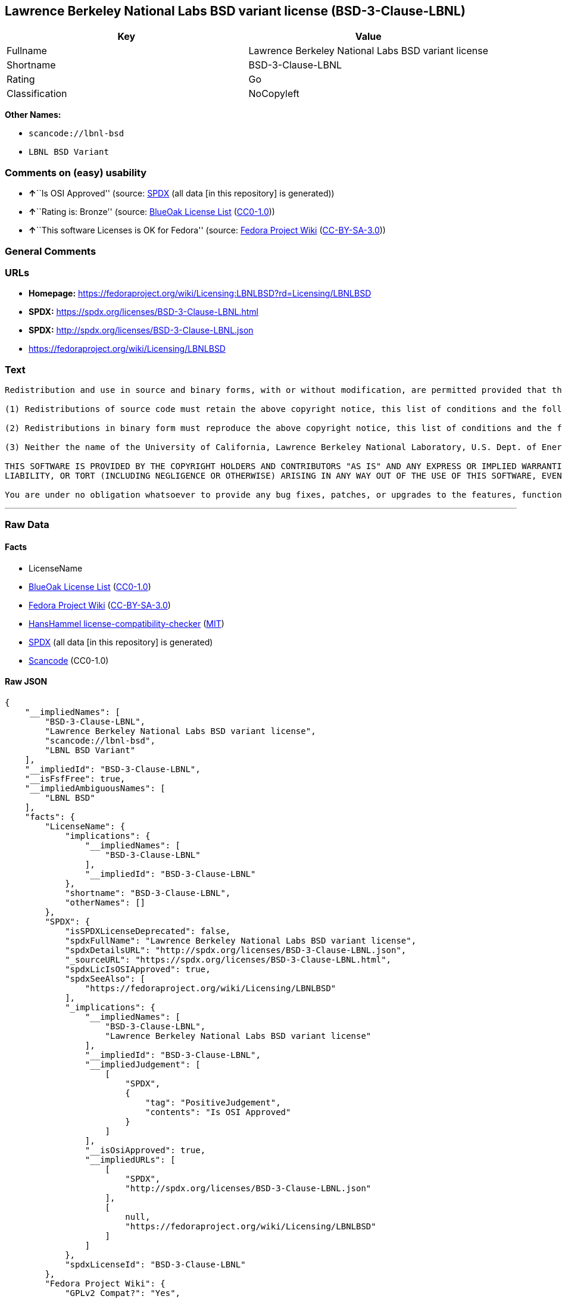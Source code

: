 == Lawrence Berkeley National Labs BSD variant license (BSD-3-Clause-LBNL)

[cols=",",options="header",]
|===
|Key |Value
|Fullname |Lawrence Berkeley National Labs BSD variant license
|Shortname |BSD-3-Clause-LBNL
|Rating |Go
|Classification |NoCopyleft
|===

*Other Names:*

* `+scancode://lbnl-bsd+`
* `+LBNL BSD Variant+`

=== Comments on (easy) usability

* **↑**``Is OSI Approved'' (source:
https://spdx.org/licenses/BSD-3-Clause-LBNL.html[SPDX] (all data [in
this repository] is generated))
* **↑**``Rating is: Bronze'' (source:
https://blueoakcouncil.org/list[BlueOak License List]
(https://raw.githubusercontent.com/blueoakcouncil/blue-oak-list-npm-package/master/LICENSE[CC0-1.0]))
* **↑**``This software Licenses is OK for Fedora'' (source:
https://fedoraproject.org/wiki/Licensing:Main?rd=Licensing[Fedora
Project Wiki]
(https://creativecommons.org/licenses/by-sa/3.0/legalcode[CC-BY-SA-3.0]))

=== General Comments

=== URLs

* *Homepage:*
https://fedoraproject.org/wiki/Licensing:LBNLBSD?rd=Licensing/LBNLBSD
* *SPDX:* https://spdx.org/licenses/BSD-3-Clause-LBNL.html
* *SPDX:* http://spdx.org/licenses/BSD-3-Clause-LBNL.json
* https://fedoraproject.org/wiki/Licensing/LBNLBSD

=== Text

....
Redistribution and use in source and binary forms, with or without modification, are permitted provided that the following conditions are met:

(1) Redistributions of source code must retain the above copyright notice, this list of conditions and the following disclaimer.

(2) Redistributions in binary form must reproduce the above copyright notice, this list of conditions and the following disclaimer in the documentation and/or other materials provided with the distribution.

(3) Neither the name of the University of California, Lawrence Berkeley National Laboratory, U.S. Dept. of Energy nor the names of its contributors may be used to endorse or promote products derived from this software without specific prior written permission.

THIS SOFTWARE IS PROVIDED BY THE COPYRIGHT HOLDERS AND CONTRIBUTORS "AS IS" AND ANY EXPRESS OR IMPLIED WARRANTIES, INCLUDING, BUT NOT LIMITED TO, THE IMPLIED WARRANTIES OF MERCHANTABILITY AND FITNESS FOR A PARTICULAR PURPOSE ARE DISCLAIMED. IN NO EVENT SHALL THE COPYRIGHT OWNER OR CONTRIBUTORS BE LIABLE FOR ANY DIRECT, INDIRECT, INCIDENTAL, SPECIAL, EXEMPLARY, OR CONSEQUENTIAL DAMAGES (INCLUDING, BUT NOT LIMITED TO, PROCUREMENT OF SUBSTITUTE GOODS OR SERVICES; LOSS OF USE, DATA, OR PROFITS; OR BUSINESS INTERRUPTION) HOWEVER CAUSED AND ON ANY THEORY OF LIABILITY, WHETHER IN CONTRACT, STRICT
LIABILITY, OR TORT (INCLUDING NEGLIGENCE OR OTHERWISE) ARISING IN ANY WAY OUT OF THE USE OF THIS SOFTWARE, EVEN IF ADVISED OF THE POSSIBILITY OF SUCH DAMAGE.

You are under no obligation whatsoever to provide any bug fixes, patches, or upgrades to the features, functionality or performance of the source code ("Enhancements") to anyone; however, if you choose to make your Enhancements available either publicly, or directly to Lawrence Berkeley National Laboratory, without imposing a separate written license agreement for such Enhancements, then you hereby grant the following license: a non-exclusive, royalty-free perpetual license to install, use, modify, prepare derivative works, incorporate into other computer software, distribute, and sublicense such Enhancements or derivative works thereof, in binary and source code form.
....

'''''

=== Raw Data

==== Facts

* LicenseName
* https://blueoakcouncil.org/list[BlueOak License List]
(https://raw.githubusercontent.com/blueoakcouncil/blue-oak-list-npm-package/master/LICENSE[CC0-1.0])
* https://fedoraproject.org/wiki/Licensing:Main?rd=Licensing[Fedora
Project Wiki]
(https://creativecommons.org/licenses/by-sa/3.0/legalcode[CC-BY-SA-3.0])
* https://github.com/HansHammel/license-compatibility-checker/blob/master/lib/licenses.json[HansHammel
license-compatibility-checker]
(https://github.com/HansHammel/license-compatibility-checker/blob/master/LICENSE[MIT])
* https://spdx.org/licenses/BSD-3-Clause-LBNL.html[SPDX] (all data [in
this repository] is generated)
* https://github.com/nexB/scancode-toolkit/blob/develop/src/licensedcode/data/licenses/lbnl-bsd.yml[Scancode]
(CC0-1.0)

==== Raw JSON

....
{
    "__impliedNames": [
        "BSD-3-Clause-LBNL",
        "Lawrence Berkeley National Labs BSD variant license",
        "scancode://lbnl-bsd",
        "LBNL BSD Variant"
    ],
    "__impliedId": "BSD-3-Clause-LBNL",
    "__isFsfFree": true,
    "__impliedAmbiguousNames": [
        "LBNL BSD"
    ],
    "facts": {
        "LicenseName": {
            "implications": {
                "__impliedNames": [
                    "BSD-3-Clause-LBNL"
                ],
                "__impliedId": "BSD-3-Clause-LBNL"
            },
            "shortname": "BSD-3-Clause-LBNL",
            "otherNames": []
        },
        "SPDX": {
            "isSPDXLicenseDeprecated": false,
            "spdxFullName": "Lawrence Berkeley National Labs BSD variant license",
            "spdxDetailsURL": "http://spdx.org/licenses/BSD-3-Clause-LBNL.json",
            "_sourceURL": "https://spdx.org/licenses/BSD-3-Clause-LBNL.html",
            "spdxLicIsOSIApproved": true,
            "spdxSeeAlso": [
                "https://fedoraproject.org/wiki/Licensing/LBNLBSD"
            ],
            "_implications": {
                "__impliedNames": [
                    "BSD-3-Clause-LBNL",
                    "Lawrence Berkeley National Labs BSD variant license"
                ],
                "__impliedId": "BSD-3-Clause-LBNL",
                "__impliedJudgement": [
                    [
                        "SPDX",
                        {
                            "tag": "PositiveJudgement",
                            "contents": "Is OSI Approved"
                        }
                    ]
                ],
                "__isOsiApproved": true,
                "__impliedURLs": [
                    [
                        "SPDX",
                        "http://spdx.org/licenses/BSD-3-Clause-LBNL.json"
                    ],
                    [
                        null,
                        "https://fedoraproject.org/wiki/Licensing/LBNLBSD"
                    ]
                ]
            },
            "spdxLicenseId": "BSD-3-Clause-LBNL"
        },
        "Fedora Project Wiki": {
            "GPLv2 Compat?": "Yes",
            "rating": "Good",
            "Upstream URL": "https://fedoraproject.org/wiki/Licensing/LBNLBSD",
            "GPLv3 Compat?": "Yes",
            "Short Name": "LBNL BSD",
            "licenseType": "license",
            "_sourceURL": "https://fedoraproject.org/wiki/Licensing:Main?rd=Licensing",
            "Full Name": "Lawrence Berkeley National Labs BSD variant license",
            "FSF Free?": "Yes",
            "_implications": {
                "__impliedNames": [
                    "Lawrence Berkeley National Labs BSD variant license"
                ],
                "__isFsfFree": true,
                "__impliedAmbiguousNames": [
                    "LBNL BSD"
                ],
                "__impliedJudgement": [
                    [
                        "Fedora Project Wiki",
                        {
                            "tag": "PositiveJudgement",
                            "contents": "This software Licenses is OK for Fedora"
                        }
                    ]
                ]
            }
        },
        "Scancode": {
            "otherUrls": [
                "https://fedoraproject.org/wiki/Licensing/LBNLBSD"
            ],
            "homepageUrl": "https://fedoraproject.org/wiki/Licensing:LBNLBSD?rd=Licensing/LBNLBSD",
            "shortName": "LBNL BSD Variant",
            "textUrls": null,
            "text": "Redistribution and use in source and binary forms, with or without modification, are permitted provided that the following conditions are met:\n\n(1) Redistributions of source code must retain the above copyright notice, this list of conditions and the following disclaimer.\n\n(2) Redistributions in binary form must reproduce the above copyright notice, this list of conditions and the following disclaimer in the documentation and/or other materials provided with the distribution.\n\n(3) Neither the name of the University of California, Lawrence Berkeley National Laboratory, U.S. Dept. of Energy nor the names of its contributors may be used to endorse or promote products derived from this software without specific prior written permission.\n\nTHIS SOFTWARE IS PROVIDED BY THE COPYRIGHT HOLDERS AND CONTRIBUTORS \"AS IS\" AND ANY EXPRESS OR IMPLIED WARRANTIES, INCLUDING, BUT NOT LIMITED TO, THE IMPLIED WARRANTIES OF MERCHANTABILITY AND FITNESS FOR A PARTICULAR PURPOSE ARE DISCLAIMED. IN NO EVENT SHALL THE COPYRIGHT OWNER OR CONTRIBUTORS BE LIABLE FOR ANY DIRECT, INDIRECT, INCIDENTAL, SPECIAL, EXEMPLARY, OR CONSEQUENTIAL DAMAGES (INCLUDING, BUT NOT LIMITED TO, PROCUREMENT OF SUBSTITUTE GOODS OR SERVICES; LOSS OF USE, DATA, OR PROFITS; OR BUSINESS INTERRUPTION) HOWEVER CAUSED AND ON ANY THEORY OF LIABILITY, WHETHER IN CONTRACT, STRICT\nLIABILITY, OR TORT (INCLUDING NEGLIGENCE OR OTHERWISE) ARISING IN ANY WAY OUT OF THE USE OF THIS SOFTWARE, EVEN IF ADVISED OF THE POSSIBILITY OF SUCH DAMAGE.\n\nYou are under no obligation whatsoever to provide any bug fixes, patches, or upgrades to the features, functionality or performance of the source code (\"Enhancements\") to anyone; however, if you choose to make your Enhancements available either publicly, or directly to Lawrence Berkeley National Laboratory, without imposing a separate written license agreement for such Enhancements, then you hereby grant the following license: a non-exclusive, royalty-free perpetual license to install, use, modify, prepare derivative works, incorporate into other computer software, distribute, and sublicense such Enhancements or derivative works thereof, in binary and source code form.\n",
            "category": "Permissive",
            "osiUrl": null,
            "owner": "Regents of the University of California",
            "_sourceURL": "https://github.com/nexB/scancode-toolkit/blob/develop/src/licensedcode/data/licenses/lbnl-bsd.yml",
            "key": "lbnl-bsd",
            "name": "Lawrence Berkeley National Labs BSD variant license",
            "spdxId": "BSD-3-Clause-LBNL",
            "notes": null,
            "_implications": {
                "__impliedNames": [
                    "scancode://lbnl-bsd",
                    "LBNL BSD Variant",
                    "BSD-3-Clause-LBNL"
                ],
                "__impliedId": "BSD-3-Clause-LBNL",
                "__impliedCopyleft": [
                    [
                        "Scancode",
                        "NoCopyleft"
                    ]
                ],
                "__calculatedCopyleft": "NoCopyleft",
                "__impliedText": "Redistribution and use in source and binary forms, with or without modification, are permitted provided that the following conditions are met:\n\n(1) Redistributions of source code must retain the above copyright notice, this list of conditions and the following disclaimer.\n\n(2) Redistributions in binary form must reproduce the above copyright notice, this list of conditions and the following disclaimer in the documentation and/or other materials provided with the distribution.\n\n(3) Neither the name of the University of California, Lawrence Berkeley National Laboratory, U.S. Dept. of Energy nor the names of its contributors may be used to endorse or promote products derived from this software without specific prior written permission.\n\nTHIS SOFTWARE IS PROVIDED BY THE COPYRIGHT HOLDERS AND CONTRIBUTORS \"AS IS\" AND ANY EXPRESS OR IMPLIED WARRANTIES, INCLUDING, BUT NOT LIMITED TO, THE IMPLIED WARRANTIES OF MERCHANTABILITY AND FITNESS FOR A PARTICULAR PURPOSE ARE DISCLAIMED. IN NO EVENT SHALL THE COPYRIGHT OWNER OR CONTRIBUTORS BE LIABLE FOR ANY DIRECT, INDIRECT, INCIDENTAL, SPECIAL, EXEMPLARY, OR CONSEQUENTIAL DAMAGES (INCLUDING, BUT NOT LIMITED TO, PROCUREMENT OF SUBSTITUTE GOODS OR SERVICES; LOSS OF USE, DATA, OR PROFITS; OR BUSINESS INTERRUPTION) HOWEVER CAUSED AND ON ANY THEORY OF LIABILITY, WHETHER IN CONTRACT, STRICT\nLIABILITY, OR TORT (INCLUDING NEGLIGENCE OR OTHERWISE) ARISING IN ANY WAY OUT OF THE USE OF THIS SOFTWARE, EVEN IF ADVISED OF THE POSSIBILITY OF SUCH DAMAGE.\n\nYou are under no obligation whatsoever to provide any bug fixes, patches, or upgrades to the features, functionality or performance of the source code (\"Enhancements\") to anyone; however, if you choose to make your Enhancements available either publicly, or directly to Lawrence Berkeley National Laboratory, without imposing a separate written license agreement for such Enhancements, then you hereby grant the following license: a non-exclusive, royalty-free perpetual license to install, use, modify, prepare derivative works, incorporate into other computer software, distribute, and sublicense such Enhancements or derivative works thereof, in binary and source code form.\n",
                "__impliedURLs": [
                    [
                        "Homepage",
                        "https://fedoraproject.org/wiki/Licensing:LBNLBSD?rd=Licensing/LBNLBSD"
                    ],
                    [
                        null,
                        "https://fedoraproject.org/wiki/Licensing/LBNLBSD"
                    ]
                ]
            }
        },
        "HansHammel license-compatibility-checker": {
            "implications": {
                "__impliedNames": [
                    "BSD-3-Clause-LBNL"
                ],
                "__impliedCopyleft": [
                    [
                        "HansHammel license-compatibility-checker",
                        "NoCopyleft"
                    ]
                ],
                "__calculatedCopyleft": "NoCopyleft"
            },
            "licensename": "BSD-3-Clause-LBNL",
            "copyleftkind": "NoCopyleft"
        },
        "BlueOak License List": {
            "BlueOakRating": "Bronze",
            "url": "https://spdx.org/licenses/BSD-3-Clause-LBNL.html",
            "isPermissive": true,
            "_sourceURL": "https://blueoakcouncil.org/list",
            "name": "Lawrence Berkeley National Labs BSD variant license",
            "id": "BSD-3-Clause-LBNL",
            "_implications": {
                "__impliedNames": [
                    "BSD-3-Clause-LBNL",
                    "Lawrence Berkeley National Labs BSD variant license"
                ],
                "__impliedJudgement": [
                    [
                        "BlueOak License List",
                        {
                            "tag": "PositiveJudgement",
                            "contents": "Rating is: Bronze"
                        }
                    ]
                ],
                "__impliedCopyleft": [
                    [
                        "BlueOak License List",
                        "NoCopyleft"
                    ]
                ],
                "__calculatedCopyleft": "NoCopyleft",
                "__impliedURLs": [
                    [
                        "SPDX",
                        "https://spdx.org/licenses/BSD-3-Clause-LBNL.html"
                    ]
                ]
            }
        }
    },
    "__impliedJudgement": [
        [
            "BlueOak License List",
            {
                "tag": "PositiveJudgement",
                "contents": "Rating is: Bronze"
            }
        ],
        [
            "Fedora Project Wiki",
            {
                "tag": "PositiveJudgement",
                "contents": "This software Licenses is OK for Fedora"
            }
        ],
        [
            "SPDX",
            {
                "tag": "PositiveJudgement",
                "contents": "Is OSI Approved"
            }
        ]
    ],
    "__impliedCopyleft": [
        [
            "BlueOak License List",
            "NoCopyleft"
        ],
        [
            "HansHammel license-compatibility-checker",
            "NoCopyleft"
        ],
        [
            "Scancode",
            "NoCopyleft"
        ]
    ],
    "__calculatedCopyleft": "NoCopyleft",
    "__isOsiApproved": true,
    "__impliedText": "Redistribution and use in source and binary forms, with or without modification, are permitted provided that the following conditions are met:\n\n(1) Redistributions of source code must retain the above copyright notice, this list of conditions and the following disclaimer.\n\n(2) Redistributions in binary form must reproduce the above copyright notice, this list of conditions and the following disclaimer in the documentation and/or other materials provided with the distribution.\n\n(3) Neither the name of the University of California, Lawrence Berkeley National Laboratory, U.S. Dept. of Energy nor the names of its contributors may be used to endorse or promote products derived from this software without specific prior written permission.\n\nTHIS SOFTWARE IS PROVIDED BY THE COPYRIGHT HOLDERS AND CONTRIBUTORS \"AS IS\" AND ANY EXPRESS OR IMPLIED WARRANTIES, INCLUDING, BUT NOT LIMITED TO, THE IMPLIED WARRANTIES OF MERCHANTABILITY AND FITNESS FOR A PARTICULAR PURPOSE ARE DISCLAIMED. IN NO EVENT SHALL THE COPYRIGHT OWNER OR CONTRIBUTORS BE LIABLE FOR ANY DIRECT, INDIRECT, INCIDENTAL, SPECIAL, EXEMPLARY, OR CONSEQUENTIAL DAMAGES (INCLUDING, BUT NOT LIMITED TO, PROCUREMENT OF SUBSTITUTE GOODS OR SERVICES; LOSS OF USE, DATA, OR PROFITS; OR BUSINESS INTERRUPTION) HOWEVER CAUSED AND ON ANY THEORY OF LIABILITY, WHETHER IN CONTRACT, STRICT\nLIABILITY, OR TORT (INCLUDING NEGLIGENCE OR OTHERWISE) ARISING IN ANY WAY OUT OF THE USE OF THIS SOFTWARE, EVEN IF ADVISED OF THE POSSIBILITY OF SUCH DAMAGE.\n\nYou are under no obligation whatsoever to provide any bug fixes, patches, or upgrades to the features, functionality or performance of the source code (\"Enhancements\") to anyone; however, if you choose to make your Enhancements available either publicly, or directly to Lawrence Berkeley National Laboratory, without imposing a separate written license agreement for such Enhancements, then you hereby grant the following license: a non-exclusive, royalty-free perpetual license to install, use, modify, prepare derivative works, incorporate into other computer software, distribute, and sublicense such Enhancements or derivative works thereof, in binary and source code form.\n",
    "__impliedURLs": [
        [
            "SPDX",
            "https://spdx.org/licenses/BSD-3-Clause-LBNL.html"
        ],
        [
            "SPDX",
            "http://spdx.org/licenses/BSD-3-Clause-LBNL.json"
        ],
        [
            null,
            "https://fedoraproject.org/wiki/Licensing/LBNLBSD"
        ],
        [
            "Homepage",
            "https://fedoraproject.org/wiki/Licensing:LBNLBSD?rd=Licensing/LBNLBSD"
        ]
    ]
}
....

==== Dot Cluster Graph

../dot/BSD-3-Clause-LBNL.svg